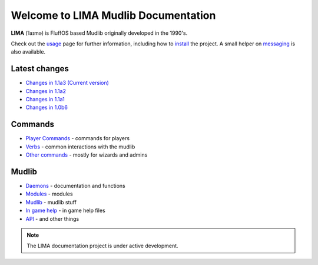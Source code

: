 ************************************
Welcome to LIMA Mudlib Documentation
************************************

**LIMA** (ˈlaɪmə) is FluffOS based Mudlib originally developed in the 1990's.

Check out the `usage <Usage.html>`_ page for further information, including
how to `install <Installation.html>`_ the project. A small helper on `messaging <documentation/Messaging.html>`_ 
is also available.

Latest changes
==============
- `Changes in 1.1a3 (Current version) <versions/11a3.html>`_
- `Changes in 1.1a2 <versions/11a2.html>`_
- `Changes in 1.1a1 <versions/11a1.html>`_
- `Changes in 1.0b6 <versions/10b6.html>`_

Commands
========
- `Player Commands <Player_Commands.html>`_ - commands for players
- `Verbs <Verbs.html>`_ - common interactions with the mudlib
- `Other commands <Commands.html>`_ - mostly for wizards and admins

Mudlib
======
- `Daemons <Daemons.html>`_ - documentation and functions
- `Modules <Modules.html>`_ - modules
- `Mudlib <Mudlib.html>`_ - mudlib stuff
- `In game help <Ingame.html>`_ - in game help files
- `API <API.html>`_ - and other things

.. note::

   The LIMA documentation project is under active development.

